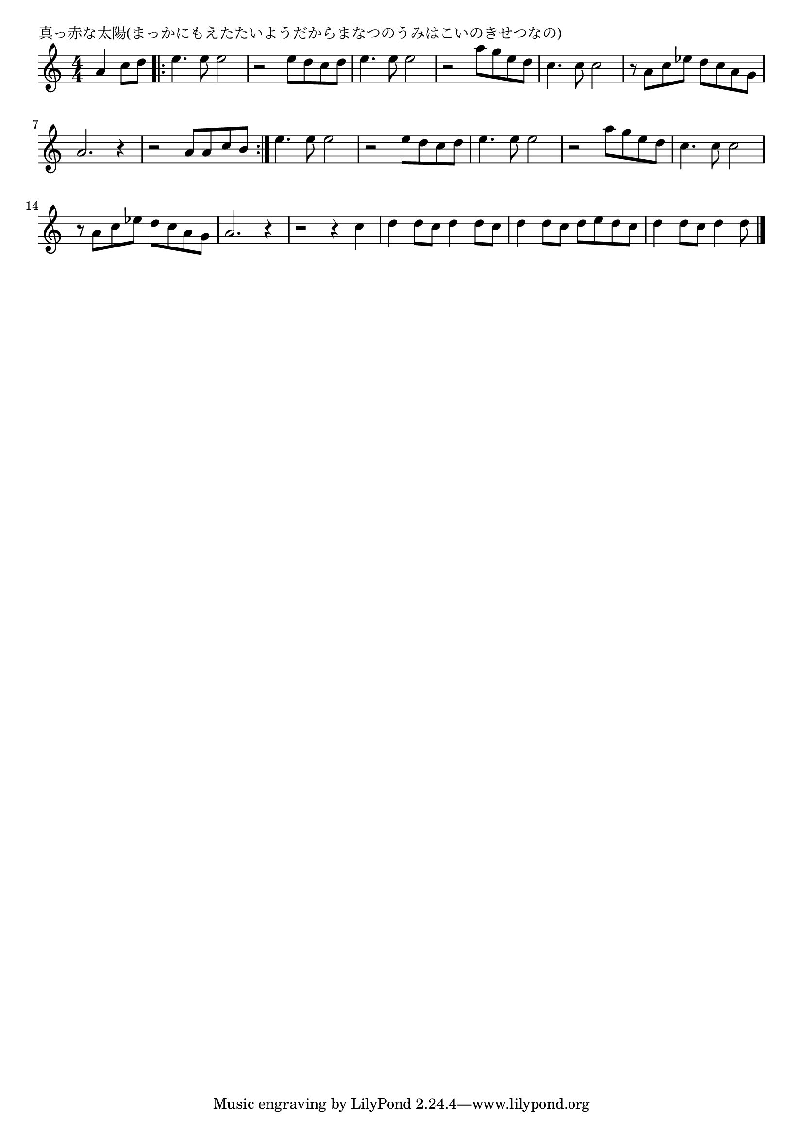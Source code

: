 \version "2.18.2"

% 真っ赤な太陽(まっかにもえたたいようだからまなつのうみはこいのきせつなの)

\header {
piece = "真っ赤な太陽(まっかにもえたたいようだからまなつのうみはこいのきせつなの)"
}

melody =
\relative c'' {
\key c \major
\time 4/4
\set Score.tempoHideNote = ##t
\tempo 4=130
\numericTimeSignature
\partial 2
%
a4 c8 d |
\bar ".|:"
e4. e8 e2 | % 1
r2 e8 d c d |
e4. e8 e2 |
r2 a8 g e d |
c4. c8 c2 |
r8 a c es d c a g |
a2. r4 |

r2 a8 a c b |
\bar ":|."
e4. e8 e2 | % 
r2 e8 d c d |
e4. e8 e2 |
r2 a8 g e d |
c4. c8 c2 |
r8 a c es d c a g |
a2. r4 |

r2 r4 c |
d4 d8 c d4 d8 c |
d4 d8 c d e d c |
d4 d8 c d4 d8 




\bar "|."
}
\score {
<<
\chords {
\set noChordSymbol = ""
\set chordChanges=##t
%%

}
\new Staff {\melody}
>>
\layout {
line-width = #190
indent = 0\mm
}
\midi {}
}